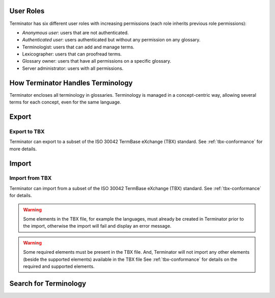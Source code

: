 .. _getting-started:

User Roles
==========

Terminator has six different user roles with increasing permissions (each role
inherits previous role permissions):

- *Anonymous user*: users that are not authenticated.
- *Authenticated user*: users authenticated but without any permission on any
  glossary.
- Terminologist: users that can add and manage terms.
- Lexicographer: users that can proofread terms.
- Glossary owner: users that have all permissions on a specific glossary.
- Server administrator: users with all permissions.

How Terminator Handles Terminology
==================================

Terminator encloses all terminology in glossaries. Terminology is managed in a
concept-centric way, allowing several terms for each concept, even for the same
language.

Export
======

Export to TBX
-------------

Terminator can export to a subset of the ISO 30042 TermBase eXchange (TBX) standard. See :ref:`tbx-conformance` for more details.

Import
======

Import from TBX
---------------

Terminator can import from a subset of the ISO 30042 TermBase
eXchange (TBX) standard. See :ref:`tbx-conformance` for details.

.. warning:: Some elements in the TBX file, for example the languages, must already be created in Terminator prior to the import, otherwise the import will fail and display an error message.

.. warning:: Some required elements must be present in the TBX file. And, Terminator will not import any other elements (beside the supported elements) available in the TBX file See :ref:`tbx-conformance` for details on the required and supported elements.

Search for Terminology
======================

